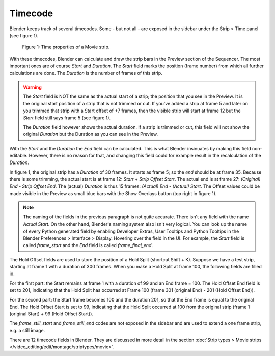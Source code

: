 ***********
Timecode
***********

Blender keeps track of several timecodes. Some - but not all - are exposed in the sidebar under the Strip > Time panel (see figure 1).

.. figure:: img/time_code.svg
   :alt: Time properties

   Figure 1: Time properties of a Movie strip.

With these timecodes, Blender can calculate and draw the strip bars in the Preview section of the Sequencer.  The most important ones are of course *Start* and *Duration*. The *Start* field marks the position (frame number) from which all further calculations are done. The *Duration* is the number of frames of this strip.

.. warning::
    The *Start* field is NOT the same as the actual start of a strip; the position that you see in the Preview. It is the original start position of a strip that is not trimmed or cut. If you've added a strip at frame 5 and later on you trimmed that strip with a Start offset of +7 frames, then the visible strip will start at frame 12 but the *Start* field still says frame 5 (see figure 1).

    The *Duration* field however shows the actual duration. If a strip is trimmed or cut, this field will not show the original *Duration* but the Duration as you can see in the Preview.

With the *Start* and the *Duration* the *End* field can be calculated.  This is what Blender insinuates by making this field non-editable. However, there is no reason for that, and changing this field could for example result in the recalculation of the *Duration*.

In figure 1, the original strip has a *Duration* of 30 frames. It starts as frame 5; so the *end* should be at frame 35. Because there is some trimming, the actual start is at frame 12: *Start* + *Strip Offset Start*. The actual end is at frame 27: *(Original) End* - *Strip Offset End*. The (actual) *Duration* is thus 15 frames: *(Actual) End - (Actual) Start*. The Offset values could be made visible in the Preview as small blue bars with the Show Overlays button (top right in figure 1).

.. note::
   The naming of the fields in the previous paragraph is not quite accurate. There isn't any field with the name *Actual Start*. On the other hand, Blender's naming system also isn't very logical. You can look up the name of every Python generated field by enabling Developer Extras, User Tooltips and Python Tooltips in the Blender Preferences > Interface > Display. Hovering over the field in the UI. For example, the *Start* field is called  *frame_start* and the *End* field is called *frame_final_end*.

The Hold Offset fields are used to store the position of a Hold Split (shortcut Shift + K). Suppose we have a test strip, starting at frame 1 with a duration of 300 frames. When you make a Hold Split at frame 100, the following fields are filled in.

For the first part: the Start remains at frame 1 with a duration of 99 and an End frame = 100. The Hold Offset End field is set to 201, indicating that the Hold Split has occurred at Frame 100 (frame 301 (original End) - 201 (Hold Offset End)).

For the second part: the Start frame becomes 100 and the duration 201, so that the End frame is equal to the original End. The Hold Offset Start is set to 99, indicating that the Hold Split occurred at 100 from the original strip (frame 1 (original Start) + 99 (Hold Offset Start)). 


The *frame_still_start* and *frame_still_end* codes are not exposed in the sidebar and are used to extend a one frame strip, e.g. a still image.

There are 12 timecode fields in Blender. They are discussed in more detail in the section :doc:`Strip types > Movie strips </video_editing/edit/montage/striptypes/movie>`.